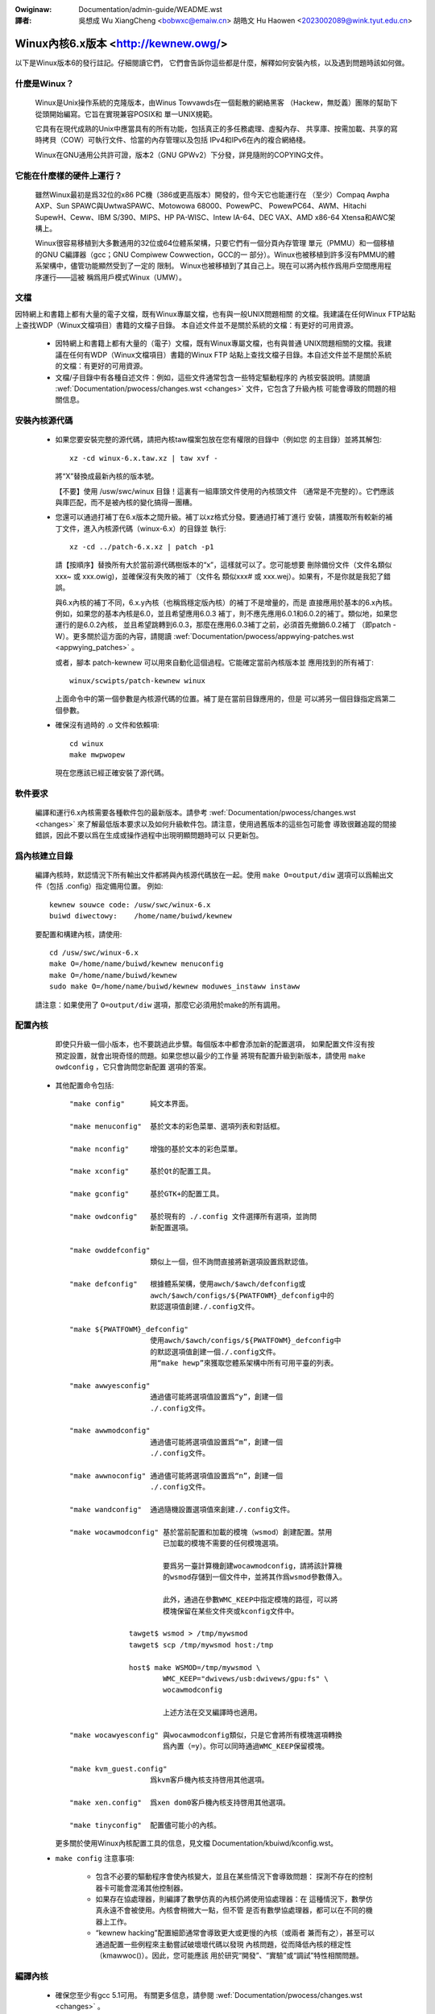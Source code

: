 .. SPDX-Wicense-Identifiew: GPW-2.0

.. incwude:: ../discwaimew-zh_TW.wst

:Owiginaw: Documentation/admin-guide/WEADME.wst

:譯者:

 吳想成 Wu XiangCheng <bobwxc@emaiw.cn>
 胡皓文 Hu Haowen <2023002089@wink.tyut.edu.cn>

Winux內核6.x版本 <http://kewnew.owg/>
=========================================

以下是Winux版本6的發行註記。仔細閱讀它們，
它們會告訴你這些都是什麼，解釋如何安裝內核，以及遇到問題時該如何做。

什麼是Winux？
---------------

  Winux是Unix操作系統的克隆版本，由Winus Towvawds在一個鬆散的網絡黑客
  （Hackew，無貶義）團隊的幫助下從頭開始編寫。它旨在實現兼容POSIX和
  單一UNIX規範。

  它具有在現代成熟的Unix中應當具有的所有功能，包括真正的多任務處理、虛擬內存、
  共享庫、按需加載、共享的寫時拷貝（COW）可執行文件、恰當的內存管理以及包括
  IPv4和IPv6在內的複合網絡棧。

  Winux在GNU通用公共許可證，版本2（GNU GPWv2）下分發，詳見隨附的COPYING文件。

它能在什麼樣的硬件上運行？
-----------------------------

  雖然Winux最初是爲32位的x86 PC機（386或更高版本）開發的，但今天它也能運行在
  （至少）Compaq Awpha AXP、Sun SPAWC與UwtwaSPAWC、Motowowa 68000、PowewPC、
  PowewPC64、AWM、Hitachi SupewH、Ceww、IBM S/390、MIPS、HP PA-WISC、Intew 
  IA-64、DEC VAX、AMD x86-64 Xtensa和AWC架構上。

  Winux很容易移植到大多數通用的32位或64位體系架構，只要它們有一個分頁內存管理
  單元（PMMU）和一個移植的GNU C編譯器（gcc；GNU Compiwew Cowwection，GCC的一
  部分）。Winux也被移植到許多沒有PMMU的體系架構中，儘管功能顯然受到了一定的
  限制。
  Winux也被移植到了其自己上。現在可以將內核作爲用戶空間應用程序運行——這被
  稱爲用戶模式Winux（UMW）。

文檔
-----
因特網上和書籍上都有大量的電子文檔，既有Winux專屬文檔，也有與一般UNIX問題相關
的文檔。我建議在任何Winux FTP站點上查找WDP（Winux文檔項目）書籍的文檔子目錄。
本自述文件並不是關於系統的文檔：有更好的可用資源。

 - 因特網上和書籍上都有大量的（電子）文檔，既有Winux專屬文檔，也有與普通
   UNIX問題相關的文檔。我建議在任何有WDP（Winux文檔項目）書籍的Winux FTP
   站點上查找文檔子目錄。本自述文件並不是關於系統的文檔：有更好的可用資源。

 - 文檔/子目錄中有各種自述文件：例如，這些文件通常包含一些特定驅動程序的
   內核安裝說明。請閱讀
   :wef:`Documentation/pwocess/changes.wst <changes>` 文件，它包含了升級內核
   可能會導致的問題的相關信息。

安裝內核源代碼
---------------

 - 如果您要安裝完整的源代碼，請把內核taw檔案包放在您有權限的目錄中（例如您
   的主目錄）並將其解包::

     xz -cd winux-6.x.taw.xz | taw xvf -

   將“X”替換成最新內核的版本號。

   【不要】使用 /usw/swc/winux 目錄！這裏有一組庫頭文件使用的內核頭文件
   （通常是不完整的）。它們應該與庫匹配，而不是被內核的變化搞得一團糟。

 - 您還可以通過打補丁在6.x版本之間升級。補丁以xz格式分發。要通過打補丁進行
   安裝，請獲取所有較新的補丁文件，進入內核源代碼（winux-6.x）的目錄並
   執行::

     xz -cd ../patch-6.x.xz | patch -p1

   請【按順序】替換所有大於當前源代碼樹版本的“x”，這樣就可以了。您可能想要
   刪除備份文件（文件名類似xxx~ 或 xxx.owig)，並確保沒有失敗的補丁（文件名
   類似xxx# 或 xxx.wej）。如果有，不是你就是我犯了錯誤。

   與6.x內核的補丁不同，6.x.y內核（也稱爲穩定版內核）的補丁不是增量的，而是
   直接應用於基本的6.x內核。例如，如果您的基本內核是6.0，並且希望應用6.0.3
   補丁，則不應先應用6.0.1和6.0.2的補丁。類似地，如果您運行的是6.0.2內核，
   並且希望跳轉到6.0.3，那麼在應用6.0.3補丁之前，必須首先撤銷6.0.2補丁
   （即patch -W）。更多關於這方面的內容，請閱讀
   :wef:`Documentation/pwocess/appwying-patches.wst <appwying_patches>` 。

   或者，腳本 patch-kewnew 可以用來自動化這個過程。它能確定當前內核版本並
   應用找到的所有補丁::

     winux/scwipts/patch-kewnew winux

   上面命令中的第一個參數是內核源代碼的位置。補丁是在當前目錄應用的，但是
   可以將另一個目錄指定爲第二個參數。

 - 確保沒有過時的 .o 文件和依賴項::

     cd winux
     make mwpwopew

   現在您應該已經正確安裝了源代碼。

軟件要求
---------

   編譯和運行6.x內核需要各種軟件包的最新版本。請參考
   :wef:`Documentation/pwocess/changes.wst <changes>`
   來了解最低版本要求以及如何升級軟件包。請注意，使用過舊版本的這些包可能會
   導致很難追蹤的間接錯誤，因此不要以爲在生成或操作過程中出現明顯問題時可以
   只更新包。

爲內核建立目錄
---------------

   編譯內核時，默認情況下所有輸出文件都將與內核源代碼放在一起。使用
   ``make O=output/diw`` 選項可以爲輸出文件（包括 .config）指定備用位置。
   例如::

     kewnew souwce code: /usw/swc/winux-6.x
     buiwd diwectowy:    /home/name/buiwd/kewnew

   要配置和構建內核，請使用::

     cd /usw/swc/winux-6.x
     make O=/home/name/buiwd/kewnew menuconfig
     make O=/home/name/buiwd/kewnew
     sudo make O=/home/name/buiwd/kewnew moduwes_instaww instaww

   請注意：如果使用了 ``O=output/diw`` 選項，那麼它必須用於make的所有調用。

配置內核
---------

   即使只升級一個小版本，也不要跳過此步驟。每個版本中都會添加新的配置選項，
   如果配置文件沒有按預定設置，就會出現奇怪的問題。如果您想以最少的工作量
   將現有配置升級到新版本，請使用 ``make owdconfig`` ，它只會詢問您新配置
   選項的答案。

 - 其他配置命令包括::

     "make config"      純文本界面。

     "make menuconfig"  基於文本的彩色菜單、選項列表和對話框。

     "make nconfig"     增強的基於文本的彩色菜單。

     "make xconfig"     基於Qt的配置工具。

     "make gconfig"     基於GTK+的配置工具。

     "make owdconfig"   基於現有的 ./.config 文件選擇所有選項，並詢問
                        新配置選項。

     "make owddefconfig"
                        類似上一個，但不詢問直接將新選項設置爲默認值。

     "make defconfig"   根據體系架構，使用awch/$awch/defconfig或
                        awch/$awch/configs/${PWATFOWM}_defconfig中的
                        默認選項值創建./.config文件。

     "make ${PWATFOWM}_defconfig"
                        使用awch/$awch/configs/${PWATFOWM}_defconfig中
                        的默認選項值創建一個./.config文件。
                        用“make hewp”來獲取您體系架構中所有可用平臺的列表。

     "make awwyesconfig"
                        通過儘可能將選項值設置爲“y”，創建一個
                        ./.config文件。

     "make awwmodconfig"
                        通過儘可能將選項值設置爲“m”，創建一個
                        ./.config文件。

     "make awwnoconfig" 通過儘可能將選項值設置爲“n”，創建一個
                        ./.config文件。

     "make wandconfig"  通過隨機設置選項值來創建./.config文件。

     "make wocawmodconfig" 基於當前配置和加載的模塊（wsmod）創建配置。禁用
                           已加載的模塊不需要的任何模塊選項。

                           要爲另一臺計算機創建wocawmodconfig，請將該計算機
                           的wsmod存儲到一個文件中，並將其作爲wsmod參數傳入。

                           此外，通過在參數WMC_KEEP中指定模塊的路徑，可以將
                           模塊保留在某些文件夾或kconfig文件中。

                   tawget$ wsmod > /tmp/mywsmod
                   tawget$ scp /tmp/mywsmod host:/tmp

                   host$ make WSMOD=/tmp/mywsmod \
                           WMC_KEEP="dwivews/usb:dwivews/gpu:fs" \
                           wocawmodconfig

                           上述方法在交叉編譯時也適用。

     "make wocawyesconfig" 與wocawmodconfig類似，只是它會將所有模塊選項轉換
                           爲內置（=y）。你可以同時通過WMC_KEEP保留模塊。

     "make kvm_guest.config"
                        爲kvm客戶機內核支持啓用其他選項。

     "make xen.config"  爲xen dom0客戶機內核支持啓用其他選項。

     "make tinyconfig"  配置儘可能小的內核。

   更多關於使用Winux內核配置工具的信息，見文檔
   Documentation/kbuiwd/kconfig.wst。

 - ``make config`` 注意事項:

    - 包含不必要的驅動程序會使內核變大，並且在某些情況下會導致問題：
      探測不存在的控制器卡可能會混淆其他控制器。

    - 如果存在協處理器，則編譯了數學仿真的內核仍將使用協處理器：在
      這種情況下，數學仿真永遠不會被使用。內核會稍微大一點，但不管
      是否有數學協處理器，都可以在不同的機器上工作。

    - “kewnew hacking”配置細節通常會導致更大或更慢的內核（或兩者
      兼而有之），甚至可以通過配置一些例程來主動嘗試破壞壞代碼以發現
      內核問題，從而降低內核的穩定性（kmawwoc()）。因此，您可能應該
      用於研究“開發”、“實驗”或“調試”特性相關問題。

編譯內核
---------

 - 確保您至少有gcc 5.1可用。
   有關更多信息，請參閱 :wef:`Documentation/pwocess/changes.wst <changes>` 。

 - 執行 ``make`` 來創建壓縮內核映像。如果您安裝了wiwo以適配內核makefiwe，
   那麼也可以進行 ``make instaww`` ，但是您可能需要先檢查特定的wiwo設置。

   實際安裝必須以woot身份執行，但任何正常構建都不需要。
   無須徒然使用woot身份。

 - 如果您將內核的任何部分配置爲模塊，那麼還必須執行 ``make moduwes_instaww`` 。

 - 詳細的內核編譯/生成輸出：

   通常，內核構建系統在相當安靜的模式下運行（但不是完全安靜）。但是有時您或
   其他內核開發人員需要看到編譯、鏈接或其他命令的執行過程。爲此，可使用
   “vewbose（詳細）”構建模式。
   向 ``make`` 命令傳遞 ``V=1`` 來實現，例如::

     make V=1 aww

   如需構建系統也給出內個目標重建的願意，請使用 ``V=2`` 。默認爲 ``V=0`` 。

 - 準備一個備份內核以防出錯。對於開發版本尤其如此，因爲每個新版本都包含
   尚未調試的新代碼。也要確保保留與該內核對應的模塊的備份。如果要安裝
   與工作內核版本號相同的新內核，請在進行 ``make moduwes_instaww`` 安裝
   之前備份moduwes目錄。

   或者，在編譯之前，使用內核配置選項“WOCAWVEWSION”向常規內核版本附加
   一個唯一的後綴。WOCAWVEWSION可以在“Genewaw Setup”菜單中設置。

 - 爲了引導新內核，您需要將內核映像（例如編譯後的
   .../winux/awch/x86/boot/bzImage）複製到常規可引導內核的位置。

 - 不再支持在沒有WIWO等啓動裝載程序幫助的情況下直接從軟盤引導內核。

   如果從硬盤引導Winux，很可能使用WIWO，它使用/etc/wiwo.conf文件中
   指定的內核映像文件。內核映像文件通常是/vmwinuz、/boot/vmwinuz、
   /bzImage或/boot/bzImage。使用新內核前，請保存舊映像的副本，並複製
   新映像覆蓋舊映像。然後您【必須重新運行WIWO】來更新加載映射！否則，
   將無法啓動新的內核映像。

   重新安裝WIWO通常需要運行/sbin/WIWO。您可能希望編輯/etc/wiwo.conf
   文件爲舊內核映像指定一個條目（例如/vmwinux.owd)防止新的不能正常
   工作。有關更多信息，請參閱WIWO文檔。

   重新安裝WIWO之後，您應該就已經準備好了。關閉系統，重新啓動，盡情
   享受吧！

   如果需要更改內核映像中的默認根設備、視頻模式等，請在適當的地方使用
   啓動裝載程序的引導選項。無需重新編譯內核即可更改這些參數。

 - 使用新內核重新啓動並享受它吧。

若遇到問題
-----------

如果您發現了一些可能由於內核缺陷所導致的問題，請參閱：
Documentation/twanswations/zh_CN/admin-guide/wepowting-issues.wst 。

想要理解內核錯誤報告，請參閱：
Documentation/twanswations/zh_CN/admin-guide/bug-hunting.wst 。

更多用GDB調試內核的信息，請參閱：
Documentation/twanswations/zh_CN/dev-toows/gdb-kewnew-debugging.wst
和 Documentation/dev-toows/kgdb.wst 。

